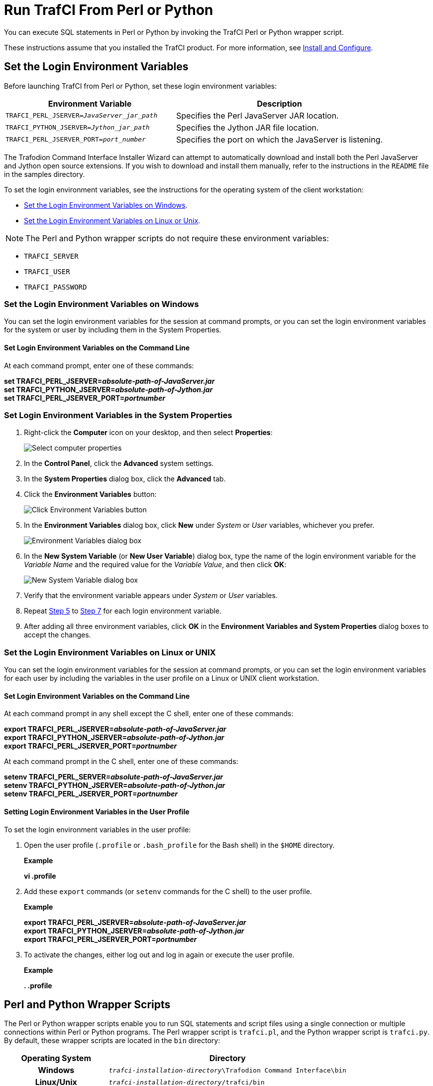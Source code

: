 ////
/**
* @@@ START COPYRIGHT @@@
*
* Licensed to the Apache Software Foundation (ASF) under one
* or more contributor license agreements.  See the NOTICE file
* distributed with this work for additional information
* regarding copyright ownership.  The ASF licenses this file
* to you under the Apache License, Version 2.0 (the
* "License"); you may not use this file except in compliance
* with the License.  You may obtain a copy of the License at
*
*   http://www.apache.org/licenses/LICENSE-2.0
*
* Unless required by applicable law or agreed to in writing,
* software distributed under the License is distributed on an
* "AS IS" BASIS, WITHOUT WARRANTIES OR CONDITIONS OF ANY
* KIND, either express or implied.  See the License for the
* specific language governing permissions and limitations
* under the License.
*
* @@@ END COPYRIGHT @@@
  */
////

= Run TrafCI From Perl or Python

You can execute SQL statements in Perl or Python by invoking the TrafCI
Perl or Python wrapper script.

These instructions assume that you installed the TrafCI product. For more information,
see <<install, Install and Configure>>.

== Set the Login Environment Variables

Before launching TrafCI from Perl or Python, set these login environment variables:


[cols="45%,55%",options="header"]
|===
|Environment Variable                            | Description
| `TRAFCI_PERL_JSERVER=_JavaServer_jar_path_`    | Specifies the Perl JavaServer JAR location.
| `TRAFCI_PYTHON_JSERVER=_Jython_jar_path_`      | Specifies the Jython JAR file location.
| `TRAFCI_PERL_JSERVER_PORT=_port_number_`       | Specifies the port on which the JavaServer is listening.
|===


The Trafodion Command Interface Installer Wizard can attempt to automatically download and install both the Perl JavaServer
and Jython open source extensions. If you wish to download and install them manually, refer to the instructions in the `README` file
in the samples directory.

To set the login environment variables, see the instructions for the operating system of the client workstation:

* <<perlpython_env_windows, Set the Login Environment Variables on Windows>>.
* <<perlpython_env_linux, Set the Login Environment Variables on Linux or Unix>>.

NOTE: The Perl and Python wrapper scripts do not require these environment variables:

* `TRAFCI_SERVER`
* `TRAFCI_USER`
* `TRAFCI_PASSWORD`

<<<
[[perlpython_env_windows]]
=== Set the Login Environment Variables on Windows

You can set the login environment variables for the session at command prompts, or you can set the login environment variables for
the system or user by including them in the System Properties.

==== Set Login Environment Variables on the Command Line

At each command prompt, enter one of these commands:

====
*set TRAFCI_PERL_JSERVER=_absolute-path-of-JavaServer.jar_* +
*set TRAFCI_PYTHON_JSERVER=_absolute-path-of-Jython.jar_* +
*set TRAFCI_PERL_JSERVER_PORT=_portnumber_*
====

=== Set Login Environment Variables in the System Properties

1. Right-click the *Computer* icon on your desktop, and then select *Properties*:
+
image:{images}/mycomp.jpg[Select computer properties]

2.  In the *Control Panel*, click the *Advanced* system settings.
3.  In the *System Properties* dialog box, click the *Advanced* tab.
+
<<<
4.  Click the *Environment Variables* button:
+
image:{images}/sysprop.jpg[Click Environment Variables button]
+
[[perlpython_win_env_step5]]
+
<<<

5.  In the *Environment Variables* dialog box, click *New* under _System_ or _User_ variables, whichever you prefer.
+
image:{images}/envvar.jpg[Environment Variables dialog box]

6. In the *New System Variable* (or *New User Variable*) dialog box, type the name of the login environment variable for the _Variable Name_ and the
required value for the _Variable Value_, and then click *OK*:
+
image:{images}/logvar_new.jpg[New System Variable dialog box]
+
[[perlpython_win_env_step7]]

7. Verify that the environment variable appears under _System_ or _User_ variables.
8.  Repeat <<perlpython_win_env_step5, Step 5>> to <<perlpython_win_env_step7,Step 7>> for each login environment variable.
9.  After adding all three environment variables, click *OK* in the *Environment Variables and System Properties* dialog boxes
to accept the changes.


<<<
[[perlpython_env_linux]]
=== Set the Login Environment Variables on Linux or UNIX

You can set the login environment variables for the session at command prompts, or you can set the login environment variables
for each user by including the variables in the user profile on a Linux or UNIX client workstation.

==== Set Login Environment Variables on the Command Line


At each command prompt in any shell except the C shell, enter one of these commands:

====
*export TRAFCI_PERL_JSERVER=_absolute-path-of-JavaServer.jar_* +
*export TRAFCI_PYTHON_JSERVER=_absolute-path-of-Jython.jar_* +
*export TRAFCI_PERL_JSERVER_PORT=_portnumber_*
====

At each command prompt in the C shell, enter one of these commands:

====
*setenv TRAFCI_PERL_SERVER=_absolute-path-of-JavaServer.jar_* +
*setenv TRAFCI_PYTHON_JSERVER=_absolute-path-of-Jython.jar_* +
*setenv TRAFCI_PERL_JSERVER_PORT=_portnumber_*
====

==== Setting Login Environment Variables in the User Profile

To set the login environment variables in the user profile:

1.  Open the user profile (`.profile` or `.bash_profile` for the Bash shell) in the `$HOME` directory.
+
*Example*
+
====
*vi .profile*
====

2.  Add these `export` commands (or `setenv` commands for the C shell) to the user profile.
+
*Example*
+
====
*export TRAFCI_PERL_JSERVER=_absolute-path-of-JavaServer.jar_* +
*export TRAFCI_PYTHON_JSERVER=_absolute-path-of-Jython.jar_* +
*export TRAFCI_PERL_JSERVER_PORT=_portnumber_*
====
+
<<<
3.  To activate the changes, either log out and log in again or execute the user profile.
+
*Example*
+
====
*. .profile*
====

== Perl and Python Wrapper Scripts

The Perl or Python wrapper scripts enable you to run SQL statements and script files using a single connection or
multiple connections within Perl or Python programs. The Perl wrapper script is `trafci.pl`, and the Python wrapper
script is `trafci.py`. By default, these wrapper scripts are located in the `bin` directory:

[cols="30%h,70%",options="header"]
|===
| Operating System | Directory                                                         
| Windows          | `_trafci-installation-directory_\Trafodion Command Interface\bin` 
| Linux/Unix       | `_trafci-installation-directory_/trafci/bin`
|===

_trafci-installation-directory_ is the directory where you installed the TrafCI software files.

== Launch TrafCI From the Perl or Python Command Line

You can launch the Perl or Python wrapper scripts as shown below:

[cols="15%h,50%,35%",options="header"]
|===
| Language | Launch Command                              | Example
| Perl     | *perl trafci.pl _perl-script-filename_*     | `>`*perl trafci.pl example.pl*
| Python   | *python trafci.py _python-script-filename_* | `>`*python trafci.py example.py*
|===

<<<
=== Example Perl Program (`sample.pl`)

====
[source,perl]
----
use lib 'C:\\Program Files (x86)\\Apache Software Foundation\\Trafodion Command Interface\\lib\\perl';
use Session;

# create a new session
$sess = Session->new();

# connect to the database
$sess->connect("user1","password","16.123.456.78","37800");

$retval=$sess->execute(" set schema TRAFODION.CI_SAMPLE ");
print $retval;

# Execute sample queries
$retval=$sess->execute("select * from employee"); print $retval;
$retval=$sess->execute("get statistics"); print $retval;

# disconnect from the database
print "\n\nSession 1: Disconnecting first session. \n\n";
$sess->disconnect();
----
====

<<<
=== Example Python Program (`sample.py`)

====
[source,python]
----
import os import sys

## Modify this path
sys.path.append("C:\\Program Files (x86)\\Apache Software Foundation\\Trafodion Command Interface\\lib\\python")
import Session

# create a new session
sess = Session.Session()

# Connect to the database
x=sess. connect ("user1","password","16.123.456.78","37800")

# Execute sample queries

# execute takes the query string as argument
setSchema = "set schema TRAFODION.CI_SAMPLE"
selectTable = "select * from employee"
getStats = "get statistics"

#Contruct a list of SQL statements to be executed
queryList = [setSchema, selectTable, getStats] print "\n";

for query in queryList:
   print sess.execute (query)

# disconnect the session
sess.disconnect()
del sess
sess=None
----
====